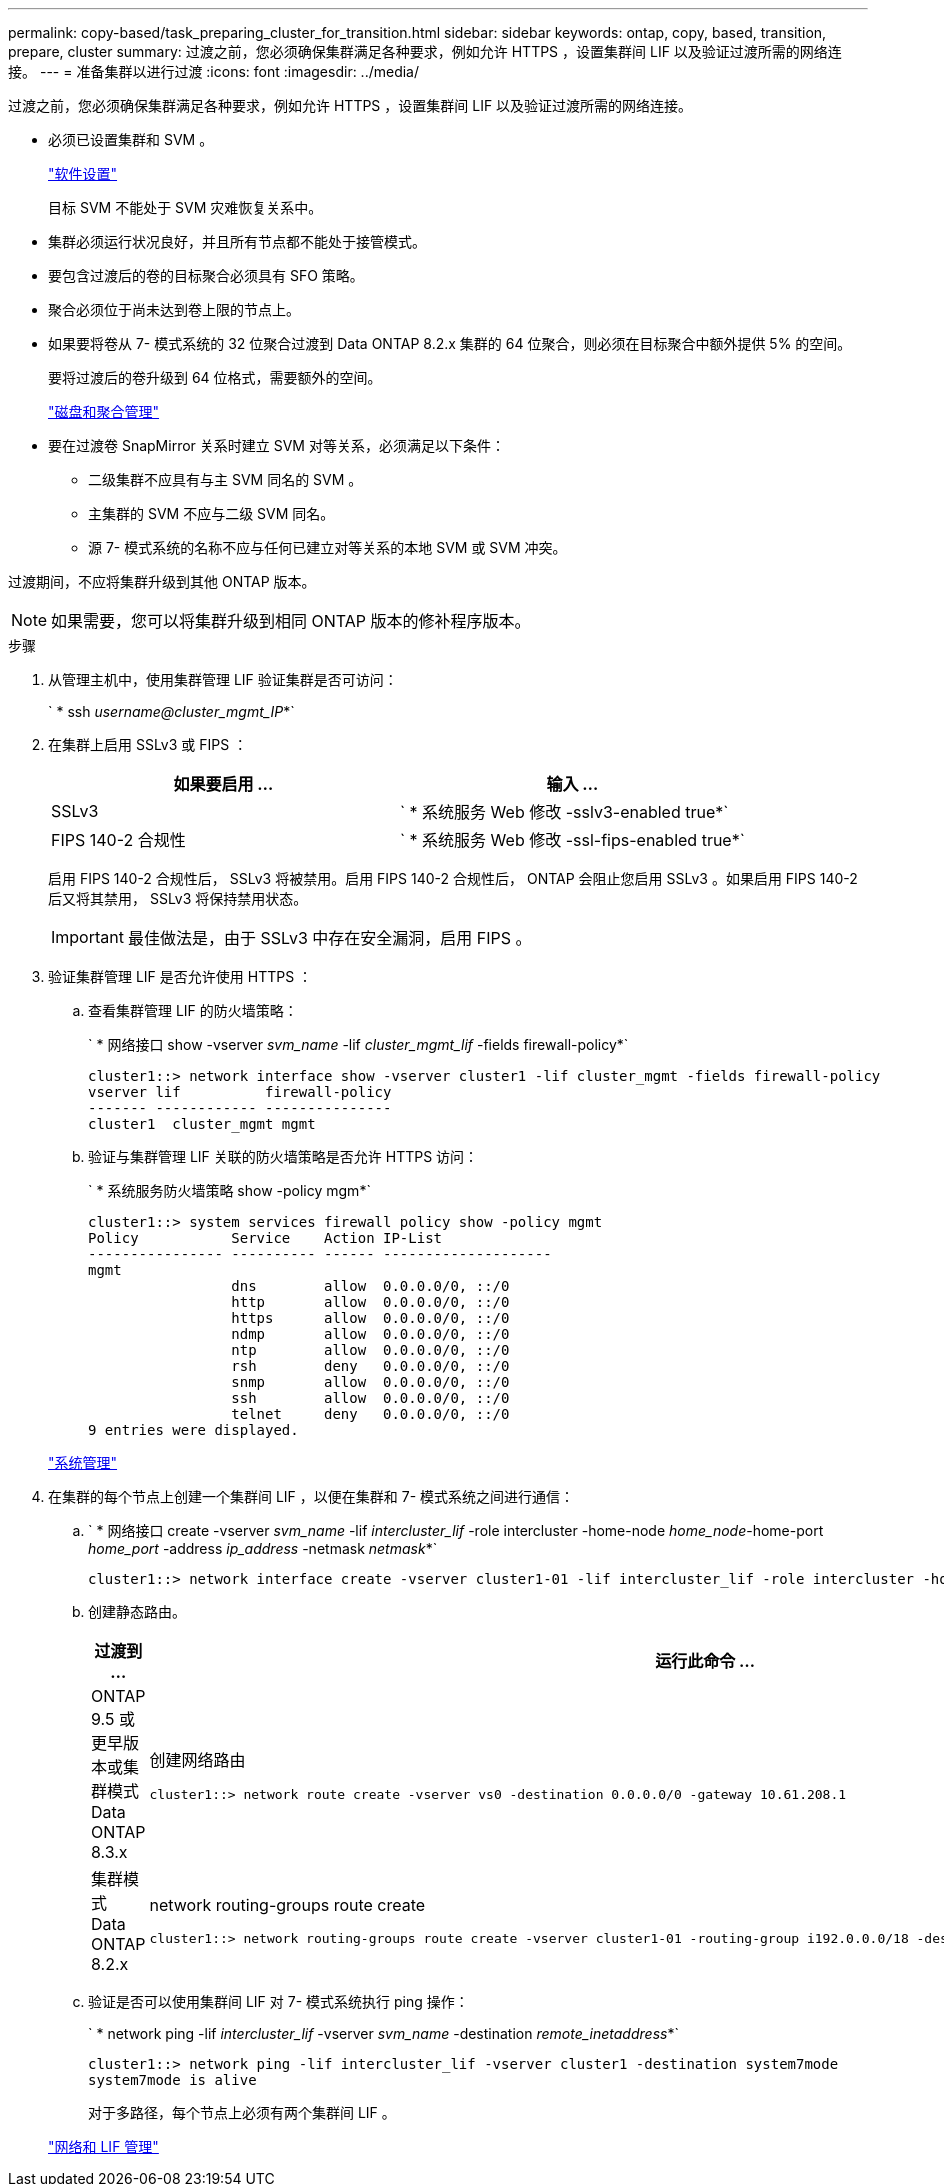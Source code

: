 ---
permalink: copy-based/task_preparing_cluster_for_transition.html 
sidebar: sidebar 
keywords: ontap, copy, based, transition, prepare, cluster 
summary: 过渡之前，您必须确保集群满足各种要求，例如允许 HTTPS ，设置集群间 LIF 以及验证过渡所需的网络连接。 
---
= 准备集群以进行过渡
:icons: font
:imagesdir: ../media/


[role="lead"]
过渡之前，您必须确保集群满足各种要求，例如允许 HTTPS ，设置集群间 LIF 以及验证过渡所需的网络连接。

* 必须已设置集群和 SVM 。
+
https://docs.netapp.com/ontap-9/topic/com.netapp.doc.dot-cm-ssg/home.html["软件设置"]

+
目标 SVM 不能处于 SVM 灾难恢复关系中。

* 集群必须运行状况良好，并且所有节点都不能处于接管模式。
* 要包含过渡后的卷的目标聚合必须具有 SFO 策略。
* 聚合必须位于尚未达到卷上限的节点上。
* 如果要将卷从 7- 模式系统的 32 位聚合过渡到 Data ONTAP 8.2.x 集群的 64 位聚合，则必须在目标聚合中额外提供 5% 的空间。
+
要将过渡后的卷升级到 64 位格式，需要额外的空间。

+
https://docs.netapp.com/ontap-9/topic/com.netapp.doc.dot-cm-psmg/home.html["磁盘和聚合管理"]

* 要在过渡卷 SnapMirror 关系时建立 SVM 对等关系，必须满足以下条件：
+
** 二级集群不应具有与主 SVM 同名的 SVM 。
** 主集群的 SVM 不应与二级 SVM 同名。
** 源 7- 模式系统的名称不应与任何已建立对等关系的本地 SVM 或 SVM 冲突。




过渡期间，不应将集群升级到其他 ONTAP 版本。


NOTE: 如果需要，您可以将集群升级到相同 ONTAP 版本的修补程序版本。

.步骤
. 从管理主机中，使用集群管理 LIF 验证集群是否可访问：
+
` * ssh _username@cluster_mgmt_IP_*`

. 在集群上启用 SSLv3 或 FIPS ：
+
|===
| 如果要启用 ... | 输入 ... 


 a| 
SSLv3
 a| 
` * 系统服务 Web 修改 -sslv3-enabled true*`



 a| 
FIPS 140-2 合规性
 a| 
` * 系统服务 Web 修改 -ssl-fips-enabled true*`

|===
+
启用 FIPS 140-2 合规性后， SSLv3 将被禁用。启用 FIPS 140-2 合规性后， ONTAP 会阻止您启用 SSLv3 。如果启用 FIPS 140-2 后又将其禁用， SSLv3 将保持禁用状态。

+

IMPORTANT: 最佳做法是，由于 SSLv3 中存在安全漏洞，启用 FIPS 。

. 验证集群管理 LIF 是否允许使用 HTTPS ：
+
.. 查看集群管理 LIF 的防火墙策略：
+
` * 网络接口 show -vserver _svm_name_ -lif _cluster_mgmt_lif_ -fields firewall-policy*`

+
[listing]
----
cluster1::> network interface show -vserver cluster1 -lif cluster_mgmt -fields firewall-policy
vserver lif          firewall-policy
------- ------------ ---------------
cluster1  cluster_mgmt mgmt
----
.. 验证与集群管理 LIF 关联的防火墙策略是否允许 HTTPS 访问：
+
` * 系统服务防火墙策略 show -policy mgm*`

+
[listing]
----
cluster1::> system services firewall policy show -policy mgmt
Policy           Service    Action IP-List
---------------- ---------- ------ --------------------
mgmt
                 dns        allow  0.0.0.0/0, ::/0
                 http       allow  0.0.0.0/0, ::/0
                 https      allow  0.0.0.0/0, ::/0
                 ndmp       allow  0.0.0.0/0, ::/0
                 ntp        allow  0.0.0.0/0, ::/0
                 rsh        deny   0.0.0.0/0, ::/0
                 snmp       allow  0.0.0.0/0, ::/0
                 ssh        allow  0.0.0.0/0, ::/0
                 telnet     deny   0.0.0.0/0, ::/0
9 entries were displayed.
----


+
https://docs.netapp.com/ontap-9/topic/com.netapp.doc.dot-cm-sag/home.html["系统管理"]

. 在集群的每个节点上创建一个集群间 LIF ，以便在集群和 7- 模式系统之间进行通信：
+
.. ` * 网络接口 create -vserver _svm_name_ -lif _intercluster_lif_ -role intercluster -home-node _home_node_-home-port _home_port_ -address _ip_address_ -netmask _netmask_*`
+
[listing]
----
cluster1::> network interface create -vserver cluster1-01 -lif intercluster_lif -role intercluster -home-node cluster1-01 -home-port e0c -address 192.0.2.130 -netmask 255.255.255.0
----
.. 创建静态路由。
+
|===
| 过渡到 ... | 运行此命令 ... 


 a| 
ONTAP 9.5 或更早版本或集群模式 Data ONTAP 8.3.x
 a| 
创建网络路由

[listing]
----
cluster1::> network route create -vserver vs0 -destination 0.0.0.0/0 -gateway 10.61.208.1
----


 a| 
集群模式 Data ONTAP 8.2.x
 a| 
network routing-groups route create

[listing]
----
cluster1::> network routing-groups route create -vserver cluster1-01 -routing-group i192.0.0.0/18 -destination 0.0.0.0/0 - gateway 192.0.2.129
----
|===
.. 验证是否可以使用集群间 LIF 对 7- 模式系统执行 ping 操作：
+
` * network ping -lif _intercluster_lif_ -vserver _svm_name_ -destination _remote_inetaddress_*`

+
[listing]
----
cluster1::> network ping -lif intercluster_lif -vserver cluster1 -destination system7mode
system7mode is alive
----
+
对于多路径，每个节点上必须有两个集群间 LIF 。

+
https://docs.netapp.com/ontap-9/topic/com.netapp.doc.dot-cm-nmg/home.html["网络和 LIF 管理"]




